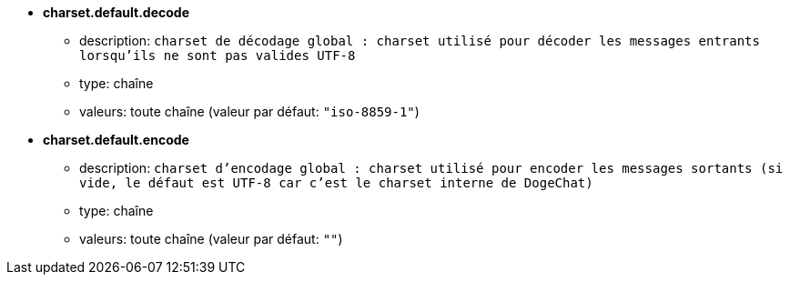 //
// This file is auto-generated by script docgen.py.
// DO NOT EDIT BY HAND!
//
* [[option_charset.default.decode]] *charset.default.decode*
** description: `charset de décodage global : charset utilisé pour décoder les messages entrants lorsqu'ils ne sont pas valides UTF-8`
** type: chaîne
** valeurs: toute chaîne (valeur par défaut: `"iso-8859-1"`)

* [[option_charset.default.encode]] *charset.default.encode*
** description: `charset d'encodage global : charset utilisé pour encoder les messages sortants (si vide, le défaut est UTF-8 car c'est le charset interne de DogeChat)`
** type: chaîne
** valeurs: toute chaîne (valeur par défaut: `""`)
